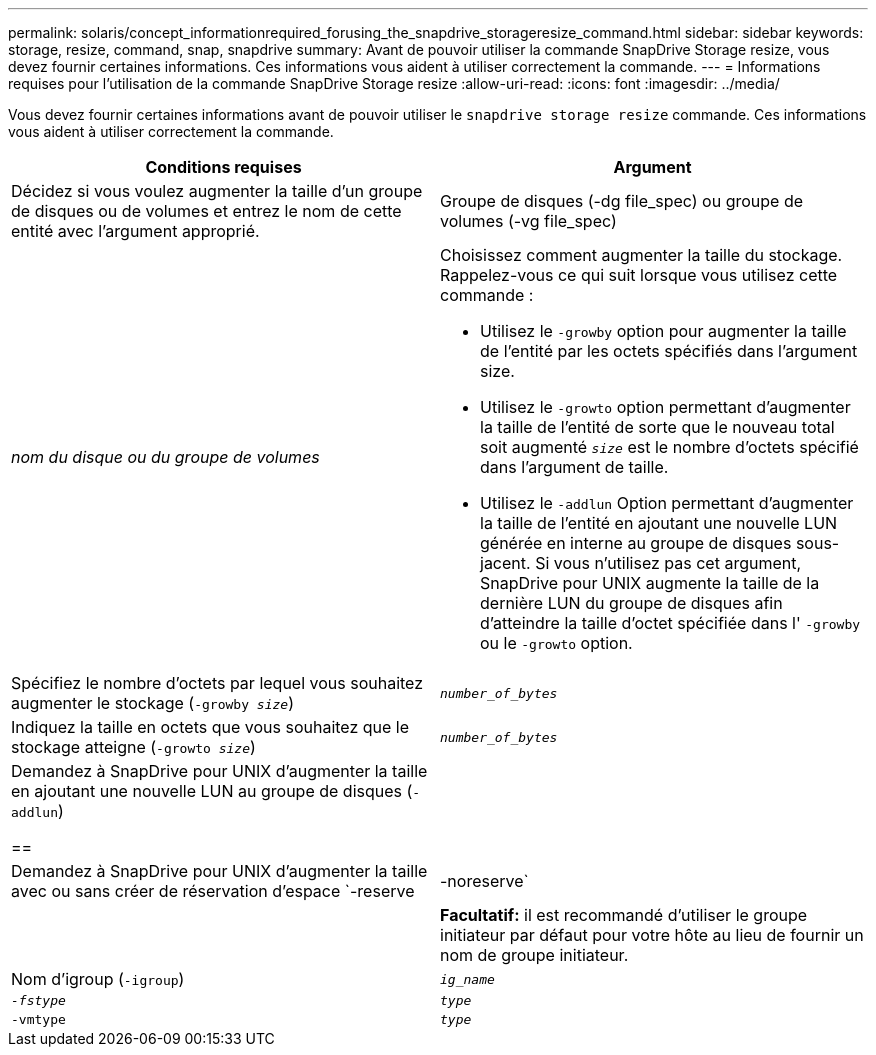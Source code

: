 ---
permalink: solaris/concept_informationrequired_forusing_the_snapdrive_storageresize_command.html 
sidebar: sidebar 
keywords: storage, resize, command, snap, snapdrive 
summary: Avant de pouvoir utiliser la commande SnapDrive Storage resize, vous devez fournir certaines informations. Ces informations vous aident à utiliser correctement la commande. 
---
= Informations requises pour l'utilisation de la commande SnapDrive Storage resize
:allow-uri-read: 
:icons: font
:imagesdir: ../media/


[role="lead"]
Vous devez fournir certaines informations avant de pouvoir utiliser le `snapdrive storage resize` commande. Ces informations vous aident à utiliser correctement la commande.

|===
| Conditions requises | Argument 


 a| 
Décidez si vous voulez augmenter la taille d'un groupe de disques ou de volumes et entrez le nom de cette entité avec l'argument approprié.



 a| 
Groupe de disques (-dg file_spec) ou groupe de volumes (-vg file_spec)
 a| 
_nom du disque ou du groupe de volumes_



 a| 
Choisissez comment augmenter la taille du stockage. Rappelez-vous ce qui suit lorsque vous utilisez cette commande :

* Utilisez le `-growby` option pour augmenter la taille de l'entité par les octets spécifiés dans l'argument size.
* Utilisez le `-growto` option permettant d'augmenter la taille de l'entité de sorte que le nouveau total soit augmenté `_size_` est le nombre d'octets spécifié dans l'argument de taille.
* Utilisez le `-addlun` Option permettant d'augmenter la taille de l'entité en ajoutant une nouvelle LUN générée en interne au groupe de disques sous-jacent. Si vous n'utilisez pas cet argument, SnapDrive pour UNIX augmente la taille de la dernière LUN du groupe de disques afin d'atteindre la taille d'octet spécifiée dans l' `-growby` ou le `-growto` option.




 a| 
Spécifiez le nombre d'octets par lequel vous souhaitez augmenter le stockage (`-growby _size_`)
 a| 
`_number_of_bytes_`



 a| 
Indiquez la taille en octets que vous souhaitez que le stockage atteigne (`-growto _size_`)
 a| 
`_number_of_bytes_`



 a| 
Demandez à SnapDrive pour UNIX d'augmenter la taille en ajoutant une nouvelle LUN au groupe de disques (`-addlun`)

==
 a| 



 a| 
Demandez à SnapDrive pour UNIX d'augmenter la taille avec ou sans créer de réservation d'espace `-reserve | -noreserve`
 a| 



 a| 
*Facultatif:* il est recommandé d'utiliser le groupe initiateur par défaut pour votre hôte au lieu de fournir un nom de groupe initiateur.



 a| 
Nom d'igroup (`-igroup`)
 a| 
`_ig_name_`



 a| 
`_-fstype_`
 a| 
`_type_`



 a| 
`-vmtype`
 a| 
`_type_`



 a| 
*Facultatif:* Spécifie le type de système de fichiers et de gestionnaire de volumes à utiliser pour les opérations SnapDrive pour UNIX.

|===